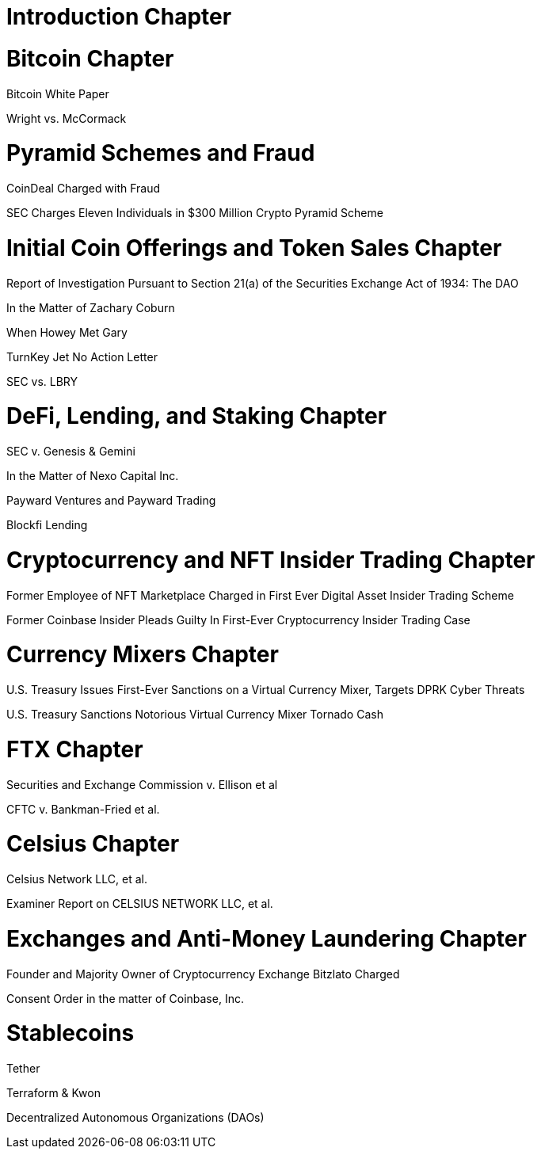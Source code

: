 
= Introduction Chapter =

= Bitcoin Chapter =

Bitcoin White Paper

Wright vs. McCormack

= Pyramid Schemes and Fraud =

CoinDeal Charged with Fraud

SEC Charges Eleven Individuals in $300 Million Crypto Pyramid Scheme


= Initial Coin Offerings and Token Sales Chapter =

Report of Investigation Pursuant to Section 21(a) of the Securities Exchange Act of 1934: 
The DAO

In the Matter of Zachary Coburn

When Howey Met Gary

TurnKey Jet No Action Letter

SEC vs. LBRY

= DeFi, Lending, and Staking Chapter =

SEC v. Genesis & Gemini

In the Matter of Nexo Capital Inc.

Payward Ventures and Payward Trading

Blockfi Lending

= Cryptocurrency and NFT Insider Trading Chapter =

Former Employee of NFT Marketplace Charged in First Ever Digital Asset Insider Trading Scheme

Former Coinbase Insider Pleads Guilty In First-Ever Cryptocurrency Insider Trading Case

= Currency Mixers Chapter =

U.S. Treasury Issues First-Ever Sanctions on a Virtual Currency Mixer, Targets DPRK Cyber Threats

U.S. Treasury Sanctions Notorious Virtual Currency Mixer Tornado Cash

= FTX Chapter =

Securities and Exchange Commission v. Ellison et al

CFTC v. Bankman-Fried et al.

= Celsius Chapter = 

Celsius Network LLC, et al.

Examiner Report on CELSIUS NETWORK LLC, et al.

= Exchanges and Anti-Money Laundering Chapter =

Founder and Majority Owner of Cryptocurrency Exchange Bitzlato Charged

Consent Order in the matter of Coinbase, Inc.

= Stablecoins =

Tether

Terraform & Kwon 

Decentralized Autonomous Organizations (DAOs)


